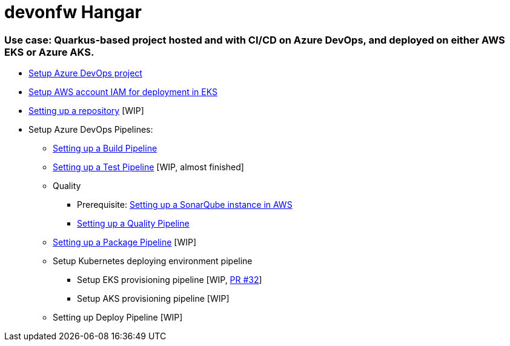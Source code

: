 # devonfw Hangar

### Use case: Quarkus-based project hosted and with CI/CD on Azure DevOps, and deployed on either AWS EKS or Azure AKS.

* https://github.com/devonfw/hangar/blob/master/documentation/azure-devops/setup-project.asciidoc[Setup Azure DevOps project]
* https://github.com/devonfw/hangar/blob/master/documentation/aws/setup-aws-account-iam-for-eks.asciidoc[Setup AWS account IAM for deployment in EKS]
* https://github.com/devonfw/hangar/blob/9b7bc5bba0c8ae14f77043b32b0b674273dd3110/documentation/azure-devops/setup-repository-script.asciidoc[Setting up a repository] [WIP]
* Setup Azure DevOps Pipelines:
** https://github.com/devonfw/hangar/blob/master/documentation/azure-devops/setup-build-pipeline.asciidoc[Setting up a Build Pipeline]
** https://github.com/devonfw/hangar/pull/31/files#diff-a40632bb2f36a4df78f19d87034a6acc61611e5cb3581ae7f119c096a42d3388[Setting up a Test Pipeline] [WIP, almost finished]
** Quality
*** Prerequisite: https://github.com/devonfw/hangar/blob/master/documentation/aws/setup-sonarqube-instance.asciidoc[Setting up a SonarQube instance in AWS]
*** https://github.com/devonfw/hangar/blob/master/documentation/azure-devops/setup-quality-pipeline.asciidoc[Setting up a Quality Pipeline]
** https://github.com/devonfw/hangar/pull/37/files?short_path=cb8a27b#diff-cb8a27bd6b3910f0777c3268bf5a5598b71226b8704202f131db37cdd5609a44[Setting up a Package Pipeline] [WIP]
** Setup Kubernetes deploying environment pipeline
*** Setup EKS provisioning pipeline [WIP, https://github.com/devonfw/hangar/pull/32[PR #32]]
*** Setup AKS provisioning pipeline [WIP]
** Setting up Deploy Pipeline [WIP]
